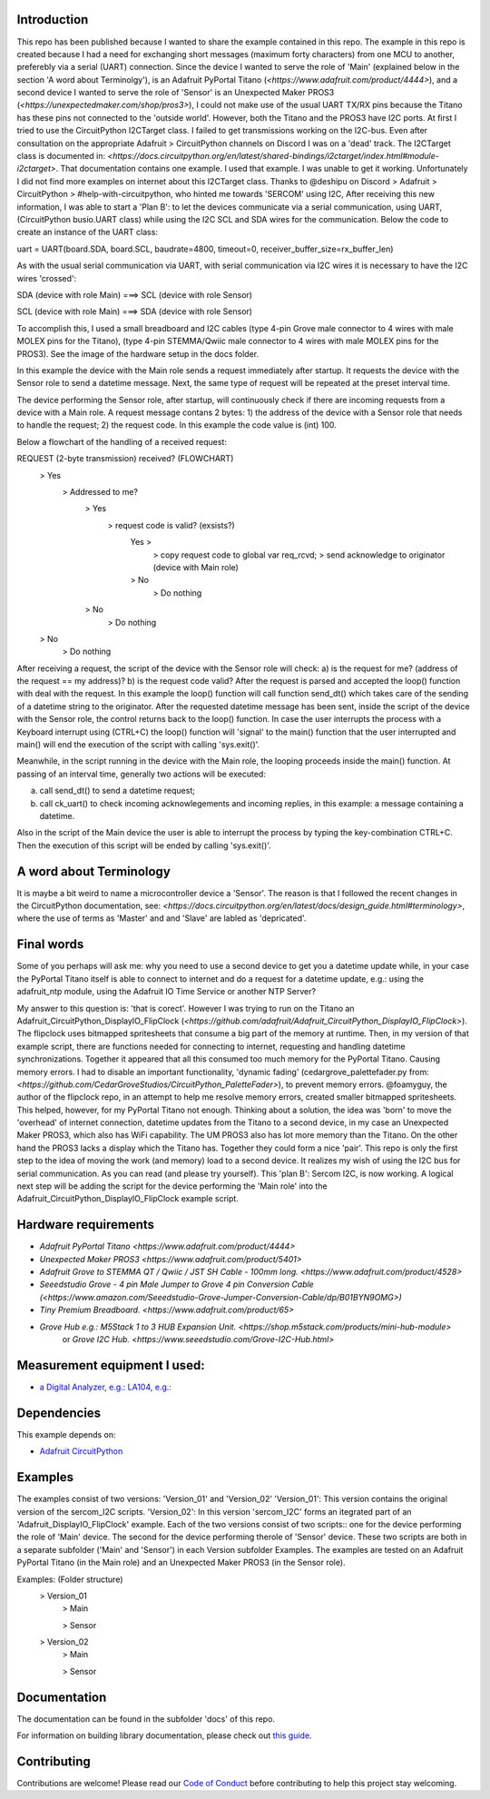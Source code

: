 Introduction
============

This repo has been published because I wanted to share the example contained in this repo.
The example in this repo is created because I had a need for exchanging short messages (maximum forty characters) from one MCU to another,
preferebly via a serial (UART) connection. Since the device I wanted to serve the role of 'Main' (explained below in the section 
'A word about Terminolgy'), is an Adafruit PyPortal Titano (`<https://www.adafruit.com/product/4444>`),
and a second device I wanted to serve the role of 'Sensor' is an Unexpected Maker PROS3 (`<https://unexpectedmaker.com/shop/pros3>`), 
I could not make use of the usual UART TX/RX pins because the Titano has these pins not connected to the 'outside world'. 
However, both the Titano and the PROS3 have I2C ports.
At first I tried to use the CircuitPython I2CTarget class. I failed to get transmissions working on the I2C-bus.
Even after consultation on the appropriate Adafruit > CircuitPython channels on Discord I was on a 'dead' track.
The I2CTarget class is documented in: 
`<https://docs.circuitpython.org/en/latest/shared-bindings/i2ctarget/index.html#module-i2ctarget>`.
That documentation contains one example. I used that example. I was unable to get it working.
Unfortunately I did not find more examples on internet about this I2CTarget class.
Thanks to @deshipu on Discord > Adafruit > CircuitPython > #help-with-circuitpython, who hinted me towards 'SERCOM' using I2C,
After receiving this new information, I was able to start a 'Plan B': to let the devices communicate via a serial communication, 
using UART, (CircuitPython busio.UART class) while using the I2C SCL and SDA wires for the communication.
Below the code to create an instance of the UART class:

.. code-block:: python
uart = UART(board.SDA, board.SCL, baudrate=4800, timeout=0, receiver_buffer_size=rx_buffer_len)

As with the usual serial communication via UART, with serial communication via I2C wires it is necessary to have the I2C wires 'crossed':

.. code-block:: shell
SDA (device with role Main) ===> SCL (device with role Sensor)

SCL (device with role Main) ===> SDA (device with role Sensor)
 
To accomplish this, I used a small breadboard and I2C cables (type 4-pin Grove male connector to 4 wires with male MOLEX pins for the Titano), 
(type 4-pin STEMMA/Qwiic male connector to 4 wires with male MOLEX pins for the PROS3). See the image of the hardware setup in the docs folder.

In this example the device with the Main role sends a request immediately after startup. It requests the device with the 
Sensor role to send a datetime message. Next, the same type of request will be repeated at the preset interval time.

The device performing the Sensor role, after startup, will continuously check if there are incoming requests from a device with a Main role.
A request message contans 2 bytes: 
1) the address of the device with a Sensor role that needs to handle the request;
2) the request code. In this example the code value is (int) 100.

Below a flowchart of the handling of a received request:

.. code-block:: shell
REQUEST (2-byte transmission) received?                           (FLOWCHART)
    > Yes
        > Addressed to me?
            > Yes
                > request code is valid? (exsists?)
                    Yes >
                        > copy request code to global var req_rcvd;
                        > send acknowledge to originator (device with Main role)
                    > No
                        > Do nothing
            > No
                > Do nothing
    > No
        > Do nothing

After receiving a request, the script of the device with the Sensor role will check: 
a) is the request for me? (address of the request == my address)?
b) is the request code valid?
After the request is parsed and accepted the loop() function with deal with the request.
In this example the loop() function will call function send_dt()
which takes care of the sending of a datetime string to the originator.
After the requested datetime message has been sent, inside the script of the device with the Sensor role,
the control returns back to the loop() function. In case the user interrupts the process with a Keyboard interrupt 
using (CTRL+C) the loop() function will 'signal' to the main() function that the user interrupted and main()
will end the execution of the script with calling 'sys.exit()'.

Meanwhile, in the script running in the device with the Main role, the looping proceeds inside the main() function.
At passing of an interval time, generally two actions will be executed:

.. code-block:: shell
a) call send_dt() to send a datetime request;
b) call ck_uart() to check incoming acknowlegements and incoming replies, in this example: a message containing a datetime.

Also in the script of the Main device the user is able to interrupt the process by typing the key-combination CTRL+C.
Then the execution of this script will be ended by calling 'sys.exit()'.

A word about Terminology
========================
It is maybe a bit weird to name a microcontroller device a 'Sensor'.
The reason is that I followed the recent changes in the CircuitPython documentation, 
see: `<https://docs.circuitpython.org/en/latest/docs/design_guide.html#terminology>`,
where the use of terms as 'Master' and and 'Slave' are labled as 'depricated'.

Final words
===========
Some of you perhaps will ask me: why you need to use a second device to get you a datetime update while, in your case 
the PyPortal Titano itself is able to connect to internet and do a request for a datetime update, e.g.:
using the adafruit_ntp module, using the Adafruit IO Time Service or another NTP Server?

My answer to this question is: 'that is corect'. 
However I was trying to run on the Titano an Adafruit_CircuitPython_DisplayIO_FlipClock 
(`<https://github.com/adafruit/Adafruit_CircuitPython_DisplayIO_FlipClock>`). The flipclock uses bitmapped spritesheets
that consume a big part of the memory at runtime. Then, in my version of that example script, 
there are functions needed for connecting to internet, requesting and handling datetime synchronizations.
Together it appeared that all this consumed too much memory for the PyPortal Titano. Causing memory errors. 
I had to disable an important functionality, 'dynamic fading' (cedargrove_palettefader.py from: 
`<https://github.com/CedarGroveStudios/CircuitPython_PaletteFader>`), to prevent memory errors. 
@foamyguy, the author of the flipclock repo, in an attempt to help me resolve memory errors, created 
smaller bitmapped spritesheets. This helped, however, for my PyPortal Titano not enough.
Thinking about a solution, the idea was 'born' to move the 'overhead' of internet connection, datetime updates
from the Titano to a second device, in my case an Unexpected Maker PROS3, which also has WiFi capability.
The UM PROS3 also has lot more memory than the Titano.
On the other hand the PROS3 lacks a display which the Titano has. Together they could form a nice 'pair'.
This repo is only the first step to the idea of moving the work (and memory) load to a second device. 
It realizes my wish of using the I2C bus for serial communication. As you can read (and please try yourself).
This 'plan B': Sercom I2C, is now working. A logical next step will be adding the script for the device performing the 'Main role'
into the Adafruit_CircuitPython_DisplayIO_FlipClock example script.

Hardware requirements
=====================

- `Adafruit PyPortal Titano <https://www.adafruit.com/product/4444>`
- `Unexpected Maker PROS3 <https://www.adafruit.com/product/5401>`
- `Adafruit Grove to STEMMA QT / Qwiic / JST SH Cable - 100mm long. <https://www.adafruit.com/product/4528>`
- `Seeedstudio Grove - 4 pin Male Jumper to Grove 4 pin Conversion Cable (<https://www.amazon.com/Seeedstudio-Grove-Jumper-Conversion-Cable/dp/B01BYN9OMG>)`
- `Tiny Premium Breadboard. <https://www.adafruit.com/product/65>`
- `Grove Hub e.g.: M5Stack 1 to 3 HUB Expansion Unit. <https://shop.m5stack.com/products/mini-hub-module>`
   or `Grove I2C Hub. <https://www.seeedstudio.com/Grove-I2C-Hub.html>`

Measurement equipment I used:
=============================
- `a Digital Analyzer, e.g.: LA104, e.g.: <https://www.amazon.com/SainSmart-Handheld-4-Channel-Analyzer-Programmable/dp/B07FXDWMKN>`_

Dependencies
=============
This example depends on:

* `Adafruit CircuitPython <https://github.com/adafruit/circuitpython>`_

Examples 
========
The examples consist of two versions: 'Version_01' and 'Version_02'
'Version_01': This version contains the original version of the sercom_I2C scripts.
'Version_02': In this version 'sercom_I2C' forms an itegrated part of an 'Adafruit_DisplayIO_FlipClock' example.
Each of the two versions consist of two scripts:: one for the device performing the role of 'Main' device. 
The second for the device performing therole of 'Sensor' device. 
These two scripts are both in a separate subfolder ('Main' and 'Sensor') in each Version subfolder Examples.
The examples are tested on an Adafruit PyPortal Titano (in the Main role) 
and an Unexpected Maker PROS3 (in the Sensor role).

.. code-block:: shell
Examples:                           (Folder structure)
    > Version_01
        > Main
        
        > Sensor
    
    > Version_02
        > Main
        
        > Sensor
  

Documentation
=============
The documentation can be found in the subfolder 'docs' of this repo.

For information on building library documentation, please check out
`this guide <https://learn.adafruit.com/creating-and-sharing-a-circuitpython-library/sharing-our-docs-on-readthedocs#sphinx-5-1>`_.

Contributing
============

Contributions are welcome! Please read our `Code of Conduct
<https://github.com/adafruit/Adafruit_CircuitPython_DisplayIO_FlipClock/blob/HEAD/CODE_OF_CONDUCT.md>`_
before contributing to help this project stay welcoming.
